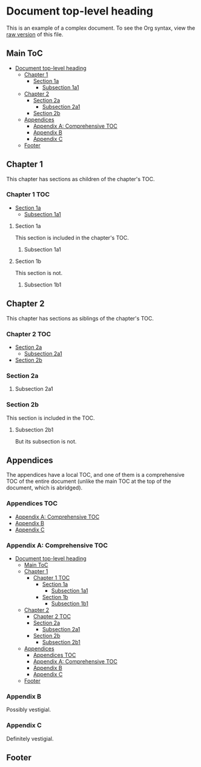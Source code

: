 * Document top-level heading

This is an example of a complex document.  To see the Org syntax, view the [[https://raw.githubusercontent.com/alphapapa/org-make-toc/master/example.org][raw version]] of this file.

** Main ToC 
:PROPERTIES:
:TOC:      this
:END:
  -  [[#document-top-level-heading][Document top-level heading]]
    -  [[#chapter-1][Chapter 1]]
        -  [[#section-1a][Section 1a]]
          -  [[#subsection-1a1][Subsection 1a1]]
    -  [[#chapter-2][Chapter 2]]
      -  [[#section-2a][Section 2a]]
        -  [[#subsection-2a1][Subsection 2a1]]
      -  [[#section-2b][Section 2b]]
    -  [[#appendices][Appendices]]
      -  [[#appendix-a-comprehensive-toc][Appendix A: Comprehensive TOC]]
      -  [[#appendix-b][Appendix B]]
      -  [[#appendix-c][Appendix C]]
    -  [[#footer][Footer]]

** Chapter 1

This chapter has sections as children of the chapter's TOC.

*** Chapter 1 TOC 
:PROPERTIES:
:TOC:      children 
:END:
        -  [[#section-1a][Section 1a]]
          -  [[#subsection-1a1][Subsection 1a1]]

**** Section 1a

This section is included in the chapter's TOC.

***** Subsection 1a1

**** Section 1b  
:PROPERTIES:
:TOC:      ignore
:END:

This section is not.

***** Subsection 1b1

** Chapter 2

This chapter has sections as siblings of the chapter's TOC.

*** Chapter 2 TOC
:PROPERTIES:
:TOC:    siblings
:END:
      -  [[#section-2a][Section 2a]]
        -  [[#subsection-2a1][Subsection 2a1]]
      -  [[#section-2b][Section 2b]]

*** Section 2a

**** Subsection 2a1

*** Section 2b
:PROPERTIES:
:TOC:      0
:END:

This section is included in the TOC.

**** Subsection 2b1

But its subsection is not.

** Appendices

The appendices have a local TOC, and one of them is a comprehensive TOC of the entire document (unlike the main TOC at the top of the document, which is abridged).

*** Appendices TOC
:PROPERTIES:
:TOC:      siblings
:END:
      -  [[#appendix-a-comprehensive-toc][Appendix A: Comprehensive TOC]]
      -  [[#appendix-b][Appendix B]]
      -  [[#appendix-c][Appendix C]]

*** Appendix A: Comprehensive TOC
:PROPERTIES:
:TOC:      all
:END:
  -  [[#document-top-level-heading][Document top-level heading]]
    -  [[#main-toc][Main ToC]]
    -  [[#chapter-1][Chapter 1]]
      -  [[#chapter-1-toc][Chapter 1 TOC]]
        -  [[#section-1a][Section 1a]]
          -  [[#subsection-1a1][Subsection 1a1]]
        -  [[#section-1b][Section 1b]]
          -  [[#subsection-1b1][Subsection 1b1]]
    -  [[#chapter-2][Chapter 2]]
      -  [[#chapter-2-toc][Chapter 2 TOC]]
      -  [[#section-2a][Section 2a]]
        -  [[#subsection-2a1][Subsection 2a1]]
      -  [[#section-2b][Section 2b]]
        -  [[#subsection-2b1][Subsection 2b1]]
    -  [[#appendices][Appendices]]
      -  [[#appendices-toc][Appendices TOC]]
      -  [[#appendix-a-comprehensive-toc][Appendix A: Comprehensive TOC]]
      -  [[#appendix-b][Appendix B]]
      -  [[#appendix-c][Appendix C]]
    -  [[#footer][Footer]]

*** Appendix B

Possibly vestigial.

*** Appendix C

Definitely vestigial.

** Footer

# Local Variables:
# before-save-hook: org-make-toc
# End: 
